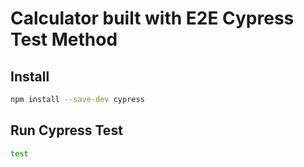 * Calculator built with E2E Cypress Test Method
#+ATTR_ORG: :width 500
[[/public/calculator.png]]

** Install
#+begin_src sh
npm install --save-dev cypress
#+end_src

** Run Cypress Test
#+begin_src sh
test
#+end_src

